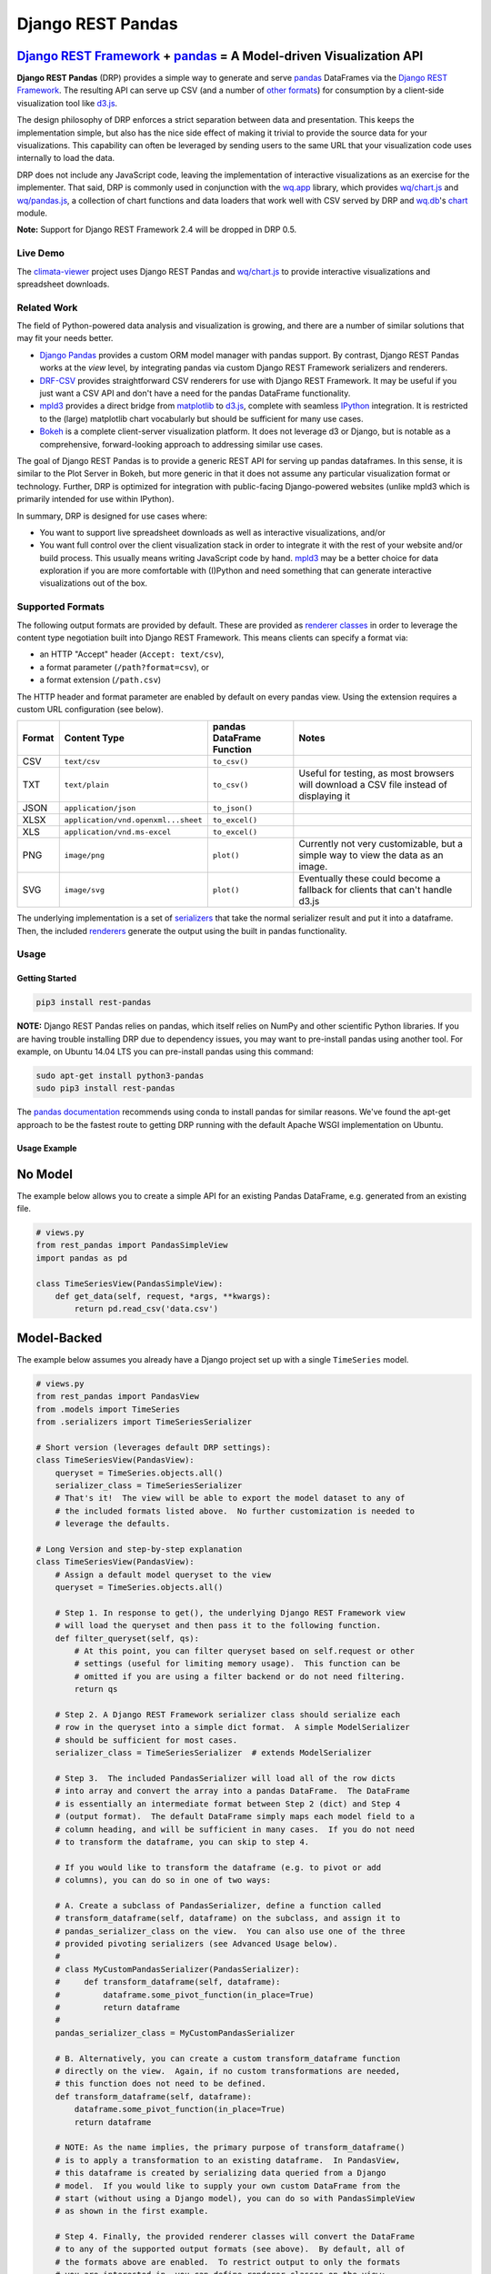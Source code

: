 Django REST Pandas
==================

`Django REST Framework <http://django-rest-framework.org>`__ + `pandas <http://pandas.pydata.org>`__ = A Model-driven Visualization API
^^^^^^^^^^^^^^^^^^^^^^^^^^^^^^^^^^^^^^^^^^^^^^^^^^^^^^^^^^^^^^^^^^^^^^^^^^^^^^^^^^^^^^^^^^^^^^^^^^^^^^^^^^^^^^^^^^^^^^^^^^^^^^^^^^^^^^^

**Django REST Pandas** (DRP) provides a simple way to generate and serve
`pandas <http://pandas.pydata.org>`__ DataFrames via the `Django REST
Framework <http://django-rest-framework.org>`__. The resulting API can
serve up CSV (and a number of `other formats <#supported-formats>`__)
for consumption by a client-side visualization tool like
`d3.js <http://d3js.org>`__.

The design philosophy of DRP enforces a strict separation between data
and presentation. This keeps the implementation simple, but also has the
nice side effect of making it trivial to provide the source data for
your visualizations. This capability can often be leveraged by sending
users to the same URL that your visualization code uses internally to
load the data.

DRP does not include any JavaScript code, leaving the implementation of
interactive visualizations as an exercise for the implementer. That
said, DRP is commonly used in conjunction with the
`wq.app <http://wq.io/wq.app>`__ library, which provides
`wq/chart.js <http://wq.io/docs/chart-js>`__ and
`wq/pandas.js <http://wq.io/docs/pandas-js>`__, a collection of chart
functions and data loaders that work well with CSV served by DRP and
`wq.db <http://wq.io/wq.db>`__'s `chart <http://wq.io/docs/chart>`__
module.

|Latest PyPI Release| |Release Notes| |License| |GitHub Stars| |GitHub
Forks| |GitHub Issues|

|Travis Build Status| |Python Support| |Django Support| |Django REST
Framework Support|

**Note:** Support for Django REST Framework 2.4 will be dropped in DRP
0.5.

Live Demo
---------

The `climata-viewer <http://climata.houstoneng.net>`__ project uses
Django REST Pandas and `wq/chart.js <http://wq.io/docs/chart-js>`__ to
provide interactive visualizations and spreadsheet downloads.

Related Work
------------

The field of Python-powered data analysis and visualization is growing,
and there are a number of similar solutions that may fit your needs
better.

-  `Django Pandas <https://github.com/chrisdev/django-pandas/>`__
   provides a custom ORM model manager with pandas support. By contrast,
   Django REST Pandas works at the *view* level, by integrating pandas
   via custom Django REST Framework serializers and renderers.
-  `DRF-CSV <https://github.com/mjumbewu/django-rest-framework-csv>`__
   provides straightforward CSV renderers for use with Django REST
   Framework. It may be useful if you just want a CSV API and don't have
   a need for the pandas DataFrame functionality.
-  `mpld3 <http://mpld3.github.io/>`__ provides a direct bridge from
   `matplotlib <http://matplotlib.org/>`__ to
   `d3.js <http://d3js.org>`__, complete with seamless
   `IPython <http://ipython.org/>`__ integration. It is restricted to
   the (large) matplotlib chart vocabularly but should be sufficient for
   many use cases.
-  `Bokeh <http://bokeh.pydata.org/>`__ is a complete client-server
   visualization platform. It does not leverage d3 or Django, but is
   notable as a comprehensive, forward-looking approach to addressing
   similar use cases.

The goal of Django REST Pandas is to provide a generic REST API for
serving up pandas dataframes. In this sense, it is similar to the Plot
Server in Bokeh, but more generic in that it does not assume any
particular visualization format or technology. Further, DRP is optimized
for integration with public-facing Django-powered websites (unlike mpld3
which is primarily intended for use within IPython).

In summary, DRP is designed for use cases where:

-  You want to support live spreadsheet downloads as well as interactive
   visualizations, and/or
-  You want full control over the client visualization stack in order to
   integrate it with the rest of your website and/or build process. This
   usually means writing JavaScript code by hand.
   `mpld3 <http://mpld3.github.io/>`__ may be a better choice for data
   exploration if you are more comfortable with (I)Python and need
   something that can generate interactive visualizations out of the
   box.

Supported Formats
-----------------

The following output formats are provided by default. These are provided
as `renderer
classes <http://www.django-rest-framework.org/api-guide/renderers>`__ in
order to leverage the content type negotiation built into Django REST
Framework. This means clients can specify a format via:

-  an HTTP "Accept" header (``Accept: text/csv``),
-  a format parameter (``/path?format=csv``), or
-  a format extension (``/path.csv``)

The HTTP header and format parameter are enabled by default on every
pandas view. Using the extension requires a custom URL configuration
(see below).

+----------+---------------------------------------+-----------------------------+------------------------------------------------------------------------------------------+
| Format   | Content Type                          | pandas DataFrame Function   | Notes                                                                                    |
+==========+=======================================+=============================+==========================================================================================+
| CSV      | ``text/csv``                          | ``to_csv()``                |                                                                                          |
+----------+---------------------------------------+-----------------------------+------------------------------------------------------------------------------------------+
| TXT      | ``text/plain``                        | ``to_csv()``                | Useful for testing, as most browsers will download a CSV file instead of displaying it   |
+----------+---------------------------------------+-----------------------------+------------------------------------------------------------------------------------------+
| JSON     | ``application/json``                  | ``to_json()``               |                                                                                          |
+----------+---------------------------------------+-----------------------------+------------------------------------------------------------------------------------------+
| XLSX     | ``application/vnd.openxml...sheet``   | ``to_excel()``              |                                                                                          |
+----------+---------------------------------------+-----------------------------+------------------------------------------------------------------------------------------+
| XLS      | ``application/vnd.ms-excel``          | ``to_excel()``              |                                                                                          |
+----------+---------------------------------------+-----------------------------+------------------------------------------------------------------------------------------+
| PNG      | ``image/png``                         | ``plot()``                  | Currently not very customizable, but a simple way to view the data as an image.          |
+----------+---------------------------------------+-----------------------------+------------------------------------------------------------------------------------------+
| SVG      | ``image/svg``                         | ``plot()``                  | Eventually these could become a fallback for clients that can't handle d3.js             |
+----------+---------------------------------------+-----------------------------+------------------------------------------------------------------------------------------+

The underlying implementation is a set of
`serializers <https://github.com/wq/django-rest-pandas/blob/master/rest_pandas/serializers.py>`__
that take the normal serializer result and put it into a dataframe.
Then, the included
`renderers <https://github.com/wq/django-rest-pandas/blob/master/rest_pandas/renderers.py>`__
generate the output using the built in pandas functionality.

Usage
-----

Getting Started
~~~~~~~~~~~~~~~

.. code:: bash

    pip3 install rest-pandas

**NOTE:** Django REST Pandas relies on pandas, which itself relies on
NumPy and other scientific Python libraries. If you are having trouble
installing DRP due to dependency issues, you may want to pre-install
pandas using another tool. For example, on Ubuntu 14.04 LTS you can
pre-install pandas using this command:

.. code:: bash

    sudo apt-get install python3-pandas
    sudo pip3 install rest-pandas

The `pandas documentation <http://pandas.pydata.org>`__ recommends using
conda to install pandas for similar reasons. We've found the apt-get
approach to be the fastest route to getting DRP running with the default
Apache WSGI implementation on Ubuntu.

Usage Example
~~~~~~~~~~~~~

No Model
^^^^^^^^

The example below allows you to create a simple API for an existing
Pandas DataFrame, e.g. generated from an existing file.

.. code:: python

    # views.py
    from rest_pandas import PandasSimpleView
    import pandas as pd

    class TimeSeriesView(PandasSimpleView):
        def get_data(self, request, *args, **kwargs):
            return pd.read_csv('data.csv')

Model-Backed
^^^^^^^^^^^^

The example below assumes you already have a Django project set up with
a single ``TimeSeries`` model.

.. code:: python

    # views.py
    from rest_pandas import PandasView
    from .models import TimeSeries
    from .serializers import TimeSeriesSerializer

    # Short version (leverages default DRP settings):
    class TimeSeriesView(PandasView):
        queryset = TimeSeries.objects.all()
        serializer_class = TimeSeriesSerializer
        # That's it!  The view will be able to export the model dataset to any of
        # the included formats listed above.  No further customization is needed to
        # leverage the defaults.

    # Long Version and step-by-step explanation
    class TimeSeriesView(PandasView):
        # Assign a default model queryset to the view
        queryset = TimeSeries.objects.all()

        # Step 1. In response to get(), the underlying Django REST Framework view
        # will load the queryset and then pass it to the following function.
        def filter_queryset(self, qs): 
            # At this point, you can filter queryset based on self.request or other
            # settings (useful for limiting memory usage).  This function can be
            # omitted if you are using a filter backend or do not need filtering.
            return qs
            
        # Step 2. A Django REST Framework serializer class should serialize each
        # row in the queryset into a simple dict format.  A simple ModelSerializer
        # should be sufficient for most cases.
        serializer_class = TimeSeriesSerializer  # extends ModelSerializer

        # Step 3.  The included PandasSerializer will load all of the row dicts
        # into array and convert the array into a pandas DataFrame.  The DataFrame
        # is essentially an intermediate format between Step 2 (dict) and Step 4
        # (output format).  The default DataFrame simply maps each model field to a
        # column heading, and will be sufficient in many cases.  If you do not need
        # to transform the dataframe, you can skip to step 4.
        
        # If you would like to transform the dataframe (e.g. to pivot or add
        # columns), you can do so in one of two ways:

        # A. Create a subclass of PandasSerializer, define a function called
        # transform_dataframe(self, dataframe) on the subclass, and assign it to
        # pandas_serializer_class on the view.  You can also use one of the three
        # provided pivoting serializers (see Advanced Usage below).
        #
        # class MyCustomPandasSerializer(PandasSerializer):
        #     def transform_dataframe(self, dataframe):
        #         dataframe.some_pivot_function(in_place=True)
        #         return dataframe
        #
        pandas_serializer_class = MyCustomPandasSerializer

        # B. Alternatively, you can create a custom transform_dataframe function
        # directly on the view.  Again, if no custom transformations are needed,
        # this function does not need to be defined.
        def transform_dataframe(self, dataframe):
            dataframe.some_pivot_function(in_place=True)
            return dataframe
        
        # NOTE: As the name implies, the primary purpose of transform_dataframe()
        # is to apply a transformation to an existing dataframe.  In PandasView,
        # this dataframe is created by serializing data queried from a Django
        # model.  If you would like to supply your own custom DataFrame from the
        # start (without using a Django model), you can do so with PandasSimpleView
        # as shown in the first example.

        # Step 4. Finally, the provided renderer classes will convert the DataFrame
        # to any of the supported output formats (see above).  By default, all of
        # the formats above are enabled.  To restrict output to only the formats
        # you are interested in, you can define renderer_classes on the view:
        renderer_classes = [PandasCSVRenderer, PandasExcelRenderer]
        # You can also set the default renderers for all of your pandas views by
        # defining the PANDAS_RENDERERS in your settings.py.

Registering URLs
^^^^^^^^^^^^^^^^

.. code:: python

    # urls.py
    from django.conf.urls import patterns, include, url

    from .views import TimeSeriesView
    urlpatterns = patterns('',
        url(r'^data', TimeSeriesView.as_view()),
    )

    # This is only required to support extension-style formats (e.g. /data.csv)
    from rest_framework.urlpatterns import format_suffix_patterns
    urlpatterns = format_suffix_patterns(urlpatterns)

The default ``PandasView`` will serve up all of the available data from
the provided model in a simple tabular form. You can also use a
``PandasViewSet`` if you are using Django REST Framework's
`ViewSets <http://www.django-rest-framework.org/api-guide/viewsets>`__
and
`Routers <http://www.django-rest-framework.org/api-guide/routers>`__.

Building Interactive Charts
---------------------------

In addition to use as a data export tool, DRP is well-suited for
creating data API backends for interactive charts. In particular, DRP
can be used with `d3.js <http://d3js.org>`__,
`wq/pandas.js <http://wq.io/docs/pandas-js>`__, and
`wq/chart.js <http://wq.io/docs/chart-js>`__, to create interactive time
series, scatter, and box plot charts - as well as any of the infinite
other charting possibilities d3.js provides.

To facilitate data API building, the CSV renderer is the default in
Django REST Pandas. While the pandas JSON serializer is improving, the
primary reason for making CSV the default is the compactness it provides
over JSON when serializing time series data. The default CSV output from
DRP will have single row of column headers, making it suitable as-is for
use with e.g. ``d3.csv()``. However, DRP is often used with the custom
serializers below to produce a dataframe with nested multi-row column
headers. This is harder to parse with ``d3.csv()`` but can be easily
processed by `wq/pandas.js <http://wq.io/docs/pandas-js>`__, an
extension to d3.js.

.. code:: javascript

    // mychart.js
    define(['d3', 'wq/pandas', 'wq/chart'], function(d3, pandas, chart) {

    // Unpivoted data (single-row header)
    d3.csv("/data.csv", render);

    // Pivoted data (multi-row header)
    pandas.get('/data.csv', render);

    function render(error, data) {
        d3.select('svg')
           .selectAll('rect')
           .data(data)
           // ...
    }

    });

You can override the default renderers by setting ``PANDAS_RENDERERS``
in your ``settings.py``, or by overriding ``renderer_classes`` in your
``PandasView`` subclass. ``PANDAS_RENDERERS`` is intentionally set
separately from Django REST Framework's own ``DEFAULT_RENDERER_CLASSES``
setting, as it is likely that you will be mixing DRP views with regular
DRF views.

As of version 0.4, DRP includes three custom serializers with
``transform_dataframe()`` functions that address common use cases. These
serializer classes can be leveraged by assigning them to
``pandas_serializer_class`` on your view.

For documentation purposes, the examples below assume the following
dataset:

+------------+---------------+--------------+---------+
| Location   | Measurement   | Date         | Value   |
+============+===============+==============+=========+
| site1      | temperature   | 2016-01-01   | 3       |
+------------+---------------+--------------+---------+
| site1      | humidity      | 2016-01-01   | 30      |
+------------+---------------+--------------+---------+
| site2      | temperature   | 2016-01-01   | 4       |
+------------+---------------+--------------+---------+
| site2      | temperature   | 2016-01-02   | 5       |
+------------+---------------+--------------+---------+

PandasUnstackedSerializer
~~~~~~~~~~~~~~~~~~~~~~~~~

``PandasUnstackedSerializer``
`unstacks <http://pandas.pydata.org/pandas-docs/stable/generated/pandas.DataFrame.unstack.html>`__
the dataframe so a few key attributes are listed in a multi-row column
header. This makes it easier to include metadata about e.g. a time
series without repeating the same values on every data row.

To specify which attributes to use in column headers, define the
attribute ``pandas_unstacked_header`` on your ``ModelSerializer``
subclass. You will generally also want to define ``pandas_index``, which
is a list of metadata fields unique to each row (e.g. the timestamp).

.. code:: python

    # serializers.py
    from rest_framework import serializers
    from .models import TimeSeries

    class TimeSeriesSerializer(serializers.ModelSerializer):
        class Meta:
            model = MultiTimeSeries
            pandas_index = ['date']
            pandas_unstacked_header = ['location', 'measurement']

    # views.py
    from rest_pandas import PandasView, PandasUnstackedSerializer
    from .models import TimeSeries
    from .serializers import TimeSeriesSerializer

    class TimeSeriesView(PandasView):
        queryset = TimeSeries.objects.all()
        serializer_class = TimeSeriesSerializer
        pandas_serializer_class = PandasUnstackedSerializer

With the above example data, this configuration would output a CSV file
with the following layout:

+-------------------+-----------------+--------------+-----------------+
|                   | Value           | Value        | Value           |
+===================+=================+==============+=================+
| **Location**      | *site1*         | *site1*      | *site2*         |
+-------------------+-----------------+--------------+-----------------+
| **Measurement**   | *temperature*   | *humidity*   | *temperature*   |
+-------------------+-----------------+--------------+-----------------+
| **Date**          |                 |              |                 |
+-------------------+-----------------+--------------+-----------------+
| 2016-01-01        | 3               | 30           | 4               |
+-------------------+-----------------+--------------+-----------------+
| 2016-01-02        |                 |              | 5               |
+-------------------+-----------------+--------------+-----------------+

This could then be processed by
`wq/pandas.js <http://wq.io/docs/pandas-js>`__ into the following
structure:

.. code:: javascript

    [
        {
            "location": "site1",
            "measurement": "temperature",
            "data": [
                {"date": "2016-01-01", "value": 3}
            ]
        },
        {
            "location": "site1",
            "measurement": "humidity",
            "data": [
                {"date": "2016-01-01", "value": 30}
            ]
        },
        {
            "location": "site2",
            "measurement": "temperature",
            "data": [
                {"date": "2016-01-01", "value": 4},
                {"date": "2016-01-02", "value": 5}
            ]
        }
    ]

The output of ``PandasUnstackedSerializer`` can be used with the
``timeSeries()`` chart provided by
`wq/chart.js <http://wq.io/docs/chart-js>`__:

.. code:: javascript

    define(['d3', 'wq/pandas', 'wq/chart'], function(d3, pandas, chart) {

    var svg = d3.select('svg');
    var plot = chart.timeSeries();
    pandas.get('/data/timeseries.csv', function(data) {
        svg.datum(data).call(plot);
    });

    });

PandasScatterSerializer
~~~~~~~~~~~~~~~~~~~~~~~

``PandasScatterSerializer`` unstacks the dataframe and also combines
selected attributes to make it easier to plot two measurements against
each other in an x-y scatterplot.

To specify which attributes to use for the coordinate names, define the
attribute ``pandas_scatter_coord`` on your ``ModelSerializer`` subclass.
You can also specify additional metadata attributes to include in the
header with ``pandas_scatter_header``. You will generally also want to
define ``pandas_index``, which is a list of metadata fields unique to
each row (e.g. the timestamp).

.. code:: python

    # serializers.py
    from rest_framework import serializers
    from .models import TimeSeries

    class TimeSeriesSerializer(serializers.ModelSerializer):
        class Meta:
            model = MultiTimeSeries
            pandas_index = ['date']
            pandas_scatter_coord = ['measurement']
            pandas_scatter_header = ['location']

    # views.py
    from rest_pandas import PandasView, PandasScatterSerializer
    from .models import TimeSeries
    from .serializers import TimeSeriesSerializer

    class TimeSeriesView(PandasView):
        queryset = TimeSeries.objects.all()
        serializer_class = TimeSeriesSerializer
        pandas_serializer_class = PandasScatterSerializer

With the above example data, this configuration would output a CSV file
with the following layout:

+----------------+---------------------+------------------+---------------------+
|                | temperature-value   | humidity-value   | temperature-value   |
+================+=====================+==================+=====================+
| **Location**   | *site1*             | *site1*          | *site2*             |
+----------------+---------------------+------------------+---------------------+
| **Date**       |                     |                  |                     |
+----------------+---------------------+------------------+---------------------+
| 2014-01-01     | 3                   | 30               | 4                   |
+----------------+---------------------+------------------+---------------------+
| 2014-01-02     |                     |                  | 5                   |
+----------------+---------------------+------------------+---------------------+

This could then be processed by
`wq/pandas.js <http://wq.io/docs/pandas-js>`__ into the following
structure:

.. code:: javascript

    [
        {
            "location": "site1",
            "data": [
                {
                    "date": "2016-01-01",
                    "temperature-value": 3,
                    "humidity-value": 30
                }
            ]
        },
        {
            "location": "site2",
            "data": [
                {
                    "date": "2016-01-01",
                    "temperature-value": 4
                },
                {
                    "date": "2016-01-02",
                    "temperature-value": 5
                }
            ]
        }
    ]

The output of ``PandasScatterSerializer`` can be used with the
``scatter()`` chart provided by
`wq/chart.js <http://wq.io/docs/chart-js>`__:

.. code:: javascript

    define(['d3', 'wq/pandas', 'wq/chart'], function(d3, pandas, chart) {

    var svg = d3.select('svg');
    var plot = chart.scatter()
        .xvalue(function(d) {
            return d['temperature-value'];
        })
        .yvalue(function(d) {
            return d['humidity-value'];
        });

    pandas.get('/data/scatter.csv', function(data) {
        svg.datum(data).call(plot);
    });

    });

PandasBoxplotSerializer
~~~~~~~~~~~~~~~~~~~~~~~

``PandasBoxplotSerializer`` computes boxplot statistics (via
matplotlib's
`boxplot\_stats <http://matplotlib.org/api/cbook_api.html#matplotlib.cbook.boxplot_stats>`__)
and pushes the results out via an unstacked dataframe. The statistics
can be aggregated for a specified group column as well as by date.

To specify which attribute to use for the group column, define the
attribute ``pandas_boxplot_group`` on your ``ModelSerializer`` subclass.
To specify an attribute to use for date-based grouping, define
``pandas_boxplot_date``. You will generally also want to define
``pandas_boxplot_header``, which will unstack any metadata columns and
exclude them from statistics.

.. code:: python

    # serializers.py
    from rest_framework import serializers
    from .models import TimeSeries

    class TimeSeriesSerializer(serializers.ModelSerializer):
        class Meta:
            model = MultiTimeSeries
            pandas_boxplot_group = 'site'
            pandas_boxplot_date = 'date'
            pandas_boxplot_header = ['measurement']

    # views.py
    from rest_pandas import PandasView, PandasBoxplotSerializer
    from .models import TimeSeries
    from .serializers import TimeSeriesSerializer

    class TimeSeriesView(PandasView):
        queryset = TimeSeries.objects.all()
        serializer_class = TimeSeriesSerializer
        pandas_serializer_class = PandasBoxplotSerializer

With the above example data, this configuration will output a CSV file
with the same general structure as ``PandasUnstackedSerializer``, but
with the ``value`` spread across multiple boxplot statistics columns
(``value-mean``,
``value-q1``,value-whishi\ ``, etc.).  An optional``\ group\` parameter
can be added to the query string to switch between various groupings:

+---------------------------+----------------------------------------------+
| name                      | purpose                                      |
+===========================+==============================================+
| ``?group=series``         | Group by series (``pandas_boxplot_group``)   |
+---------------------------+----------------------------------------------+
| ``?group=series-year``    | Group by series, then by year                |
+---------------------------+----------------------------------------------+
| ``?group=series-month``   | Group by series, then by month               |
+---------------------------+----------------------------------------------+
| ``?group=year``           | Summarize all data by year                   |
+---------------------------+----------------------------------------------+
| ``?group=month``          | Summarize all data by month                  |
+---------------------------+----------------------------------------------+

The output of ``PandasBoxplotSerializer`` can be used with the
``boxplot()`` chart provided by
`wq/chart.js <http://wq.io/docs/chart-js>`__:

.. code:: javascript

    define(['d3', 'wq/pandas', 'wq/chart'], function(d3, pandas, chart) {

    var svg = d3.select('svg');
    var plot = chart.boxplot();
    pandas.get('/data/boxplot.csv?group=year', function(data) {
        svg.datum(data).call(plot);
    });

    });

.. |Latest PyPI Release| image:: https://img.shields.io/pypi/v/rest-pandas.svg
   :target: https://pypi.python.org/pypi/rest-pandas
.. |Release Notes| image:: https://img.shields.io/github/release/wq/django-rest-pandas.svg
   :target: https://github.com/wq/django-rest-pandas/releases
.. |License| image:: https://img.shields.io/pypi/l/rest-pandas.svg
   :target: https://github.com/wq/django-rest-pandas/blob/master/LICENSE
.. |GitHub Stars| image:: https://img.shields.io/github/stars/wq/django-rest-pandas.svg
   :target: https://github.com/wq/django-rest-pandas/stargazers
.. |GitHub Forks| image:: https://img.shields.io/github/forks/wq/django-rest-pandas.svg
   :target: https://github.com/wq/django-rest-pandas/network
.. |GitHub Issues| image:: https://img.shields.io/github/issues/wq/django-rest-pandas.svg
   :target: https://github.com/wq/django-rest-pandas/issues
.. |Travis Build Status| image:: https://img.shields.io/travis/wq/django-rest-pandas.svg
   :target: https://travis-ci.org/wq/django-rest-pandas
.. |Python Support| image:: https://img.shields.io/pypi/pyversions/rest-pandas.svg
   :target: https://pypi.python.org/pypi/rest-pandas
.. |Django Support| image:: https://img.shields.io/badge/Django-1.8%2C%201.9%2C%201.10-blue.svg
   :target: https://pypi.python.org/pypi/rest-pandas
.. |Django REST Framework Support| image:: https://img.shields.io/badge/DRF-2.4%2C%203.4-blue.svg
   :target: https://pypi.python.org/pypi/rest-pandas

